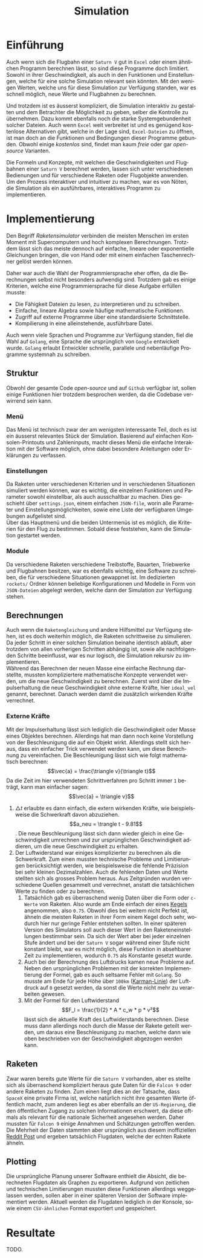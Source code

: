 #+TITLE: Simulation
#+LATEX_HEADER: \usepackage[]{babel}
#+LANGUAGE: de
* Einführung
Auch wenn sich die Flugbahn einer =Saturn V= gut in =Excel= oder einem ähnlichen
Programm berechnen lässt, so sind diese Programme doch limitiert. Sowohl in
ihrer Geschwindigkeit, als auch in den Funktionen und Einstellungen, welche für
eine solche Simulation relevant sein könnten. Mit den wenigen Werten, welche uns
für diese Simulation zur Verfügung standen, war es schnell möglich, neue Werte
und Flugbahnen zu berechnen.

Und trotzdem ist es äusserst kompliziert, die Simulation interaktiv zu gestalten
und dem Betrachter die Möglichkeit zu geben, selber die Kontrolle zu übernehmen.
Dazu kommt ebenfalls noch die starke Systemgebundenheit solcher Dateien. Auch
wenn =Excel= weit verbreitet ist und es genügend kostenlose Alternativen gibt,
welche in der Lage sind, =Excel-Dateien= zu öffnen, ist man doch an die Funktionen
und Bedingungen dieser Programme gebunden. Obwohl einige /kostenlos/ sind, findet
man kaum /freie/ oder gar /open-source/ Varianten.

Die Formeln und Konzepte, mit welchen die Geschwindigkeiten und Flugbahnen einer
=Saturn V= berechnet werden, lassen sich unter verschiedenen Bedienungen und für
verschiedene Raketen oder Flugobjekte anwenden. Um den Prozess interaktiver und
intuitiver zu machen, war es von Nöten, die Simulation als ein ausführbares,
interaktives Programm zu implementieren.
* Implementierung
Den Begriff /Raketensimulator/ verbinden die meisten Menschen im ersten Moment mit
Supercomputern und hoch komplexen Berechnungen. Trotzdem lässt sich das meiste
dennoch auf einfache, lineare oder exponentielle Gleichungen bringen, die von
Hand oder mit einem einfachen Taschenrechner gelöst werden können.

Daher war auch die Wahl der Programmiersprache eher offen, da die Berechnungen
selbst nicht besonders aufwendig sind. Trotzdem gab es einige Kriterien, welche
eine Programmiersprache für diese Aufgabe erfüllen musste:
- Die Fähigkeit Dateien zu lesen, zu interpretieren und zu schreiben.
- Einfache, lineare Algebra sowie häufige mathematische Funktionen.
- Zugriff auf externe Programme über eine standardisierte Schnittstelle.
- Kompilierung in eine alleinstehende, ausführbare Datei.

Auch wenn viele Sprachen und Programme zur Verfügung standen, fiel die Wahl auf
=Golang=, eine Sprache die ursprünglich von =Google= entwickelt wurde. =Golang=
erlaubt Entwickler schnelle, parallele und nebenläufige Programme systemnah zu
schreiben.
** Struktur
Obwohl der gesamte Code /open-source/ und auf =Github= verfügbar ist, sollen einige
Funktionen hier trotzdem besprochen werden, da die Codebase verwirrend sein
kann.
*** Menü
Das Menü ist technisch zwar der am wenigsten interessante Teil, doch es ist ein
äusserst relevantes Stück der Simulation. Basierend auf einfachen
Konsolen-Printouts und Zahleninputs, macht dieses Menü die einfache Interaktion
mit der Software möglich, ohne dabei besondere Anleitungen oder Erklärungen zu
verfassen.
*** Einstellungen
Da Raketen unter verschiedenen Kriterien und in verschiedenen Situationen
simuliert werden können, war es wichtig, die einzelnen Funktionen und Parameter
sowohl einstellbar, als auch ausschaltbar zu machen. Dies geschieht über
=settings.json=, einem einfachen =JSON-file=, worin alle Parameter und
Einstellungsmöglichkeiten, sowie eine Liste der verfügbaren Umgebungen
aufgelistet sind.\\
Über das Hauptmenü und die beiden Untermenüs ist es möglich, die Kriterien für
den Flug zu bestimmen. Sobald diese feststehen, kann die Simulation gestartet
werden.
*** Module
Da verschiedene Raketen verschiedene Treibstoffe, Bauarten, Triebwerke und
Flugbahnen besitzen, war es ebenfalls wichtig, eine Software zu schreiben, die
für verschiedene Situationen gewappnet ist. Im dedizierten =rockets/= Ordner
können beliebige Konfigurationen und Modelle in Form von =JSON-Dateien= abgelegt
werden, welche dann der Simulation zur Verfügung stehen.
** Berechnungen
Auch wenn die =Raketengleichung= und andere Hilfsmittel zur Verfügung stehen, ist
es doch weiterhin möglich, die Raketen schrittweise zu simulieren. Da jeder
Schritt in einer solchen Simulation beinahe identisch abläuft, aber trotzdem von
allen vorherigen Schritten abhängig ist, sowie alle nachfolgenden Schritte
beeinflusst, war es nur logisch, die Simulation rekursiv zu implementieren. \\

Während das Berechnen der neuen Masse eine einfache Rechnung darstellte, mussten
kompliziertere mathematische Konzepte verwendet werden, um die neue
Geschwindigkeit zu berechnen. Zuerst wird über die Impulserhaltung die neue
Geschwindigkeit ohne externe Kräfte, hier =ideal_vel= genannt, berechnet. Danach
werden damit die zusätzlich wirkenden Kräfte verrechnet.
*** Externe Kräfte
Mit der Impulserhaltung lässt sich lediglich die Geschwindigkeit oder Masse
eines Objektes berechnen. Allerdings hat man dann noch keine Vorstellung von der
Beschleunigung die auf ein Objekt wirkt. Allerdings stellt sich heraus, dass ein
einfacher Trick verwendet werden kann, um diese Berechnung zu vereinfachen. Die
Beschleunigung lässt sich wie folgt mathematisch berechnen: \[\vec{a} =
\frac{\triangle v}{\triangle t}\] Da die Zeit im hier verwendeten
Schrittverfahren pro Schritt immer =1= beträgt, kann man einfacher sagen:
\[\vec{a} = \triangle v}\]
1. \(\triangle t\) erlaubte es dann einfach, die extern wirkenden Kräfte, wie
   beispielsweise die Schwerkraft davon abzuziehen. \[a_neu = \trangle t -
   9.81\]. Die neue Beschleunigung lässt sich dann wieder gleich in eine
   Geschwindigkeit umrechnen und zur ursprünglichen Geschwindigkeit addieren, um
   die neue Geschwindigkeit zu erhalten.
2. Der Luftwiderstand war einiges komplizierter zu berechnen als die
   Schwerkraft. Zum einen mussten technische Probleme und Limitierungen
   berücksichtigt werden, wie beispielsweise die fehlende Präzision bei sehr
   kleinen Dezimalzahlen. Auch die fehlenden Daten und Werte stellten sich als
   grosses Problem heraus. Aus Zeitgründen wurden verschiedene Quellen gesammelt
   und verrechnet, anstatt die tatsächlichen Werte zu finden oder zu berechnen.
   1. Tatsächlich gab es überraschend wenig Daten über die Form oder =c-Werte= von
      Raketen. Also wurde am Ende einfach der eines [[http://www.staedtisches-gymnasium-wermelskirchen.de/sites/default/files/physik/Fall-Papierkegel-mit-Luftwiderstand.pdf][Kegels]] angenommen, also
      =0.75=. Obwohl dies bei weitem nicht Perfekt ist, ähneln die meisten Raketen
      in ihrer Form einem Kegel doch sehr, wodurch hier nur geringe Fehler
      entstehen sollten. In einer späteren Version des Simulators soll auch
      dieser Wert in den Raketeneinstellungen bestimmbar sein. Da sich der Wert
      aber bei jeder einzelnen Stufe ändert und bei der =Saturn V= sogar während
      einer Stufe nicht konstant bleibt, war es nicht möglich, diese Funktion in
      absehbarer Zeit zu implementieren, wodurch =0.75= als Konstante gesetzt
      wurde.
   2. Auch bei der Berechnung des Luftdrucks kamen neue Probleme auf. Neben den
      ursprünglichen Problemen mit der korrekten Implementierung der Formel, gab
      es auch seltsame Fehler mit =Golang=. So musste am Ende für jede Höhe über
      =100km= ([[https://de.wikipedia.org/wiki/K%C3%A1rm%C3%A1n-Linie][Karman-Linie]]) der Luftdruck auf =0= gesetzt werden, da sonst die
      Werte nicht mehr zu verarbeiten gewesen.
   3. Mit der Formel für den Luftwiderstand
      \[F_l = \frac{1}{2} * A * c_w * p * v²\]
      lässt sich die aktuelle Kraft des Luftwiderstands berechnen. Diese muss
      dann allerdings noch durch die Masse der Rakete geteilt werden, um daraus
      eine Beschleunigung zu machen, welche dann wie oben beschrieben von der
      Geschwindigkeit abgezogen werden kann.
** Raketen
Zwar waren bereits gute Werte für die =Saturn V= vorhanden, aber es stellte sich
als überraschend kompliziert heraus gute Daten für die =Falcon 9= oder andere
Raketen zu finden. Zum einen liegt dies an der Tatsache, dass =SpaceX= eine
private Firma ist, welche natürlich nicht ihre gesamten Werte öffentlich macht,
zum anderen liegt es aber ebenfalls an der =US-Regierung=, die den öffentlichen
Zugang zu solchen Informationen erschwert, da diese oftmals als relevant für die
nationale Sicherheit angesehen werden. Daher mussten für =Falcon 9= einige
Annahmen und Schätzungen getroffen werden. Die Mehrheit der Daten stammten aber
ursprünglich aus diesem inoffiziellen [[https://www.reddit.com/r/spacex/comments/3lsm0q/f9ft_vs_f9v11_fuel_mass_flow_rate_isp/][Reddit Post]] und ergeben tatsächlich
Flugdaten, welche der echten Rakete ähneln.
** Plotting
Die ursprüngliche Planung unserer Software enthielt die Absicht, die
berechneten Flugdaten als Graphen zu exportieren. Aufgrund von zeitlichen und
technischen Limitierungen mussten diese Funktionen allerdings weggelassen
werden, sollen aber in einer späteren Version der Software implementiert werden.
Aktuell werden die Flugdaten lediglich in der Konsole, sowie einem =CSV-ähnlichen=
Format exportiert und gespeichert.
* Resultate
TODO.
